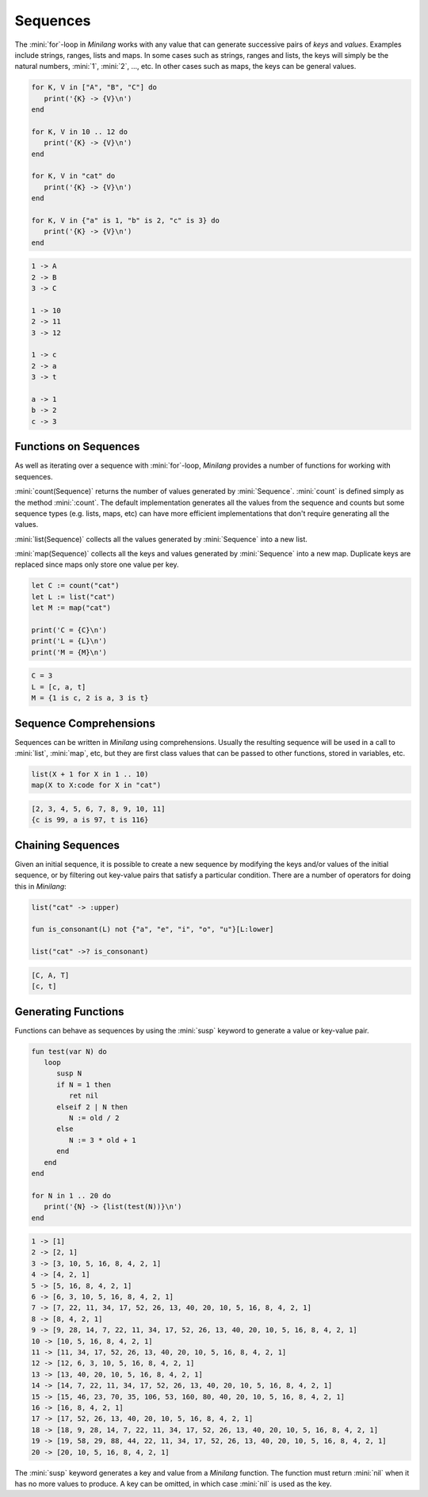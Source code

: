 Sequences
=========

The :mini:`for`-loop in *Minilang* works with any value that can generate successive pairs of *keys* and *values*. Examples include strings, ranges, lists and maps. In some cases such as strings, ranges and lists, the keys will simply be the natural numbers, :mini:`1`, :mini:`2`, ..., etc. In other cases such as maps, the keys can be general values.

.. code-block:: mini

   for K, V in ["A", "B", "C"] do
      print('{K} -> {V}\n')
   end

   for K, V in 10 .. 12 do
      print('{K} -> {V}\n')
   end

   for K, V in "cat" do
      print('{K} -> {V}\n')
   end

   for K, V in {"a" is 1, "b" is 2, "c" is 3} do
      print('{K} -> {V}\n')
   end

.. code-block:: console

   1 -> A
   2 -> B
   3 -> C

   1 -> 10
   2 -> 11
   3 -> 12

   1 -> c
   2 -> a
   3 -> t

   a -> 1
   b -> 2
   c -> 3

Functions on Sequences
----------------------

As well as iterating over a sequence with :mini:`for`-loop, *Minilang* provides a number of functions for working with sequences.

:mini:`count(Sequence)` returns the number of values generated by :mini:`Sequence`. :mini:`count` is defined simply as the method :mini:`:count`. The default implementation generates all the values from the sequence and counts but some sequence types (e.g. lists, maps, etc) can have more efficient implementations that don't require generating all the values.

:mini:`list(Sequence)` collects all the values generated by :mini:`Sequence` into a new list.

:mini:`map(Sequence)` collects all the keys and values generated by :mini:`Sequence` into a new map. Duplicate keys are replaced since maps only store one value per key.

.. code-block:: mini

   let C := count("cat")
   let L := list("cat")
   let M := map("cat")

   print('C = {C}\n')
   print('L = {L}\n')
   print('M = {M}\n')

.. code-block:: console

   C = 3
   L = [c, a, t]
   M = {1 is c, 2 is a, 3 is t}

Sequence Comprehensions
-----------------------

Sequences can be written in *Minilang* using comprehensions. Usually the resulting sequence will be used in a call to :mini:`list`, :mini:`map`, etc, but they are first class values that can be passed to other functions, stored in variables, etc.

.. parser-rule-diagram:: expression ( 'to' expression )? ( 'for' identifier ( ',' identifier )* 'in' expression | 'if' expression | 'with' identifier ':=' expression )+

.. code-block:: mini

   list(X + 1 for X in 1 .. 10)
   map(X to X:code for X in "cat")

.. code-block:: console

   [2, 3, 4, 5, 6, 7, 8, 9, 10, 11]
   {c is 99, a is 97, t is 116}

Chaining Sequences
------------------

Given an initial sequence, it is possible to create a new sequence by modifying the keys and/or values of the initial sequence, or by filtering out key-value pairs that satisfy a particular condition. There are a number of operators for doing this in *Minilang*:

.. code-block:: mini

   list("cat" -> :upper)
   
   fun is_consonant(L) not {"a", "e", "i", "o", "u"}[L:lower]
   
   list("cat" ->? is_consonant)

.. code-block:: console

   [C, A, T]
   [c, t]

Generating Functions
--------------------

Functions can behave as sequences by using the :mini:`susp` keyword to generate a value or key-value pair.

.. code-block:: mini

   fun test(var N) do
      loop
         susp N
         if N = 1 then
            ret nil
         elseif 2 | N then
            N := old / 2
         else
            N := 3 * old + 1
         end
      end
   end

   for N in 1 .. 20 do
      print('{N} -> {list(test(N))}\n')
   end

.. code-block:: console

   1 -> [1]
   2 -> [2, 1]
   3 -> [3, 10, 5, 16, 8, 4, 2, 1]
   4 -> [4, 2, 1]
   5 -> [5, 16, 8, 4, 2, 1]
   6 -> [6, 3, 10, 5, 16, 8, 4, 2, 1]
   7 -> [7, 22, 11, 34, 17, 52, 26, 13, 40, 20, 10, 5, 16, 8, 4, 2, 1]
   8 -> [8, 4, 2, 1]
   9 -> [9, 28, 14, 7, 22, 11, 34, 17, 52, 26, 13, 40, 20, 10, 5, 16, 8, 4, 2, 1]
   10 -> [10, 5, 16, 8, 4, 2, 1]
   11 -> [11, 34, 17, 52, 26, 13, 40, 20, 10, 5, 16, 8, 4, 2, 1]
   12 -> [12, 6, 3, 10, 5, 16, 8, 4, 2, 1]
   13 -> [13, 40, 20, 10, 5, 16, 8, 4, 2, 1]
   14 -> [14, 7, 22, 11, 34, 17, 52, 26, 13, 40, 20, 10, 5, 16, 8, 4, 2, 1]
   15 -> [15, 46, 23, 70, 35, 106, 53, 160, 80, 40, 20, 10, 5, 16, 8, 4, 2, 1]
   16 -> [16, 8, 4, 2, 1]
   17 -> [17, 52, 26, 13, 40, 20, 10, 5, 16, 8, 4, 2, 1]
   18 -> [18, 9, 28, 14, 7, 22, 11, 34, 17, 52, 26, 13, 40, 20, 10, 5, 16, 8, 4, 2, 1]
   19 -> [19, 58, 29, 88, 44, 22, 11, 34, 17, 52, 26, 13, 40, 20, 10, 5, 16, 8, 4, 2, 1]
   20 -> [20, 10, 5, 16, 8, 4, 2, 1]

The :mini:`susp` keyword generates a key and value from a *Minilang* function. The function must return :mini:`nil` when it has no more values to produce. A key can be omitted, in which case :mini:`nil` is used as the key.

